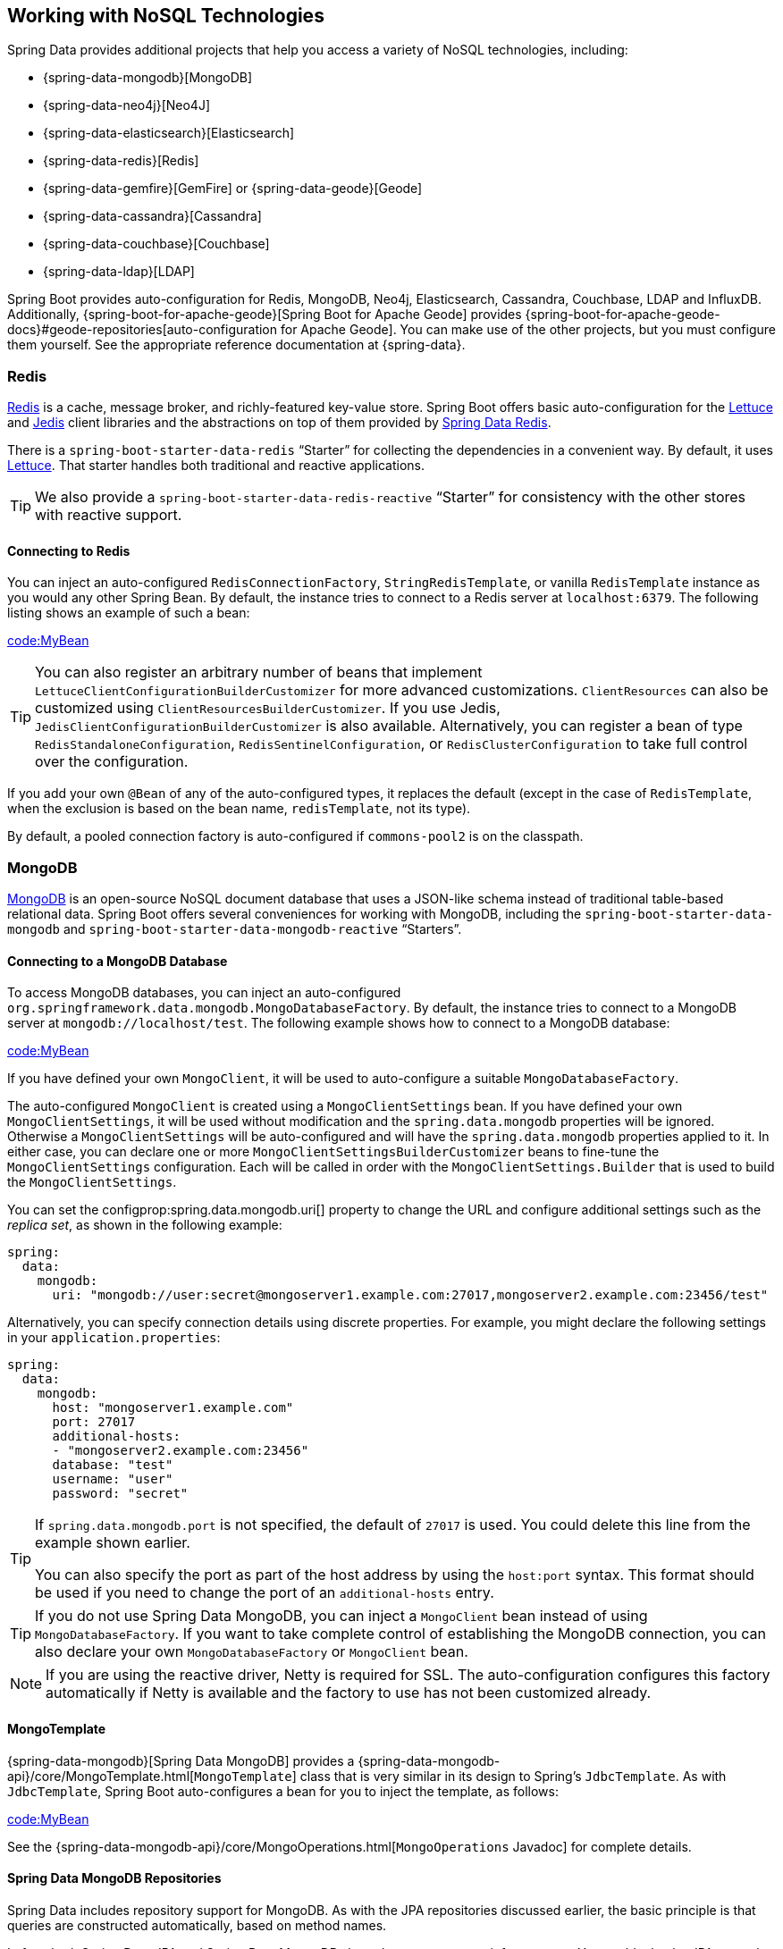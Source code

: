 [[data.nosql]]
== Working with NoSQL Technologies
Spring Data provides additional projects that help you access a variety of NoSQL technologies, including:

* {spring-data-mongodb}[MongoDB]
* {spring-data-neo4j}[Neo4J]
* {spring-data-elasticsearch}[Elasticsearch]
* {spring-data-redis}[Redis]
* {spring-data-gemfire}[GemFire] or {spring-data-geode}[Geode]
* {spring-data-cassandra}[Cassandra]
* {spring-data-couchbase}[Couchbase]
* {spring-data-ldap}[LDAP]

Spring Boot provides auto-configuration for Redis, MongoDB, Neo4j, Elasticsearch, Cassandra, Couchbase, LDAP and InfluxDB.
Additionally, {spring-boot-for-apache-geode}[Spring Boot for Apache Geode] provides {spring-boot-for-apache-geode-docs}#geode-repositories[auto-configuration for Apache Geode].
You can make use of the other projects, but you must configure them yourself.
See the appropriate reference documentation at {spring-data}.



[[data.nosql.redis]]
=== Redis
https://redis.io/[Redis] is a cache, message broker, and richly-featured key-value store.
Spring Boot offers basic auto-configuration for the https://github.com/lettuce-io/lettuce-core/[Lettuce] and https://github.com/xetorthio/jedis/[Jedis] client libraries and the abstractions on top of them provided by https://github.com/spring-projects/spring-data-redis[Spring Data Redis].

There is a `spring-boot-starter-data-redis` "`Starter`" for collecting the dependencies in a convenient way.
By default, it uses https://github.com/lettuce-io/lettuce-core/[Lettuce].
That starter handles both traditional and reactive applications.

TIP: We also provide a `spring-boot-starter-data-redis-reactive` "`Starter`" for consistency with the other stores with reactive support.



[[data.nosql.redis.connecting]]
==== Connecting to Redis
You can inject an auto-configured `RedisConnectionFactory`, `StringRedisTemplate`, or vanilla `RedisTemplate` instance as you would any other Spring Bean.
By default, the instance tries to connect to a Redis server at `localhost:6379`.
The following listing shows an example of such a bean:

link:code:MyBean[]

TIP: You can also register an arbitrary number of beans that implement `LettuceClientConfigurationBuilderCustomizer` for more advanced customizations.
`ClientResources` can also be customized using `ClientResourcesBuilderCustomizer`.
If you use Jedis, `JedisClientConfigurationBuilderCustomizer` is also available.
Alternatively, you can register a bean of type `RedisStandaloneConfiguration`, `RedisSentinelConfiguration`, or `RedisClusterConfiguration` to take full control over the configuration.

If you add your own `@Bean` of any of the auto-configured types, it replaces the default (except in the case of `RedisTemplate`, when the exclusion is based on the bean name, `redisTemplate`, not its type).

By default, a pooled connection factory is auto-configured if `commons-pool2` is on the classpath.



[[data.nosql.mongodb]]
=== MongoDB
https://www.mongodb.com/[MongoDB] is an open-source NoSQL document database that uses a JSON-like schema instead of traditional table-based relational data.
Spring Boot offers several conveniences for working with MongoDB, including the `spring-boot-starter-data-mongodb` and `spring-boot-starter-data-mongodb-reactive` "`Starters`".



[[data.nosql.mongodb.connecting]]
==== Connecting to a MongoDB Database
To access MongoDB databases, you can inject an auto-configured `org.springframework.data.mongodb.MongoDatabaseFactory`.
By default, the instance tries to connect to a MongoDB server at `mongodb://localhost/test`.
The following example shows how to connect to a MongoDB database:

link:code:MyBean[]

If you have defined your own `MongoClient`, it will be used to auto-configure a suitable `MongoDatabaseFactory`.

The auto-configured `MongoClient` is created using a `MongoClientSettings` bean.
If you have defined your own `MongoClientSettings`, it will be used without modification and the `spring.data.mongodb` properties will be ignored.
Otherwise a `MongoClientSettings` will be auto-configured and will have the `spring.data.mongodb` properties applied to it.
In either case, you can declare one or more `MongoClientSettingsBuilderCustomizer` beans to fine-tune the `MongoClientSettings` configuration.
Each will be called in order with the `MongoClientSettings.Builder` that is used to build the `MongoClientSettings`.

You can set the configprop:spring.data.mongodb.uri[] property to change the URL and configure additional settings such as the _replica set_, as shown in the following example:

[source,yaml,indent=0,subs="verbatim",configprops,configblocks]
----
	spring:
	  data:
	    mongodb:
	      uri: "mongodb://user:secret@mongoserver1.example.com:27017,mongoserver2.example.com:23456/test"
----

Alternatively, you can specify connection details using discrete properties.
For example, you might declare the following settings in your `application.properties`:

[source,yaml,indent=0,subs="verbatim",configprops,configblocks]
----
	spring:
	  data:
	    mongodb:
	      host: "mongoserver1.example.com"
	      port: 27017
	      additional-hosts:
	      - "mongoserver2.example.com:23456"
	      database: "test"
	      username: "user"
	      password: "secret"
----

[TIP]
====
If `spring.data.mongodb.port` is not specified, the default of `27017` is used.
You could delete this line from the example shown earlier.

You can also specify the port as part of the host address by using the `host:port` syntax.
This format should be used if you need to change the port of an `additional-hosts` entry.
====

TIP: If you do not use Spring Data MongoDB, you can inject a `MongoClient` bean instead of using `MongoDatabaseFactory`.
If you want to take complete control of establishing the MongoDB connection, you can also declare your own `MongoDatabaseFactory` or `MongoClient` bean.

NOTE: If you are using the reactive driver, Netty is required for SSL.
The auto-configuration configures this factory automatically if Netty is available and the factory to use has not been customized already.



[[data.nosql.mongodb.template]]
==== MongoTemplate
{spring-data-mongodb}[Spring Data MongoDB] provides a {spring-data-mongodb-api}/core/MongoTemplate.html[`MongoTemplate`] class that is very similar in its design to Spring's `JdbcTemplate`.
As with `JdbcTemplate`, Spring Boot auto-configures a bean for you to inject the template, as follows:

link:code:MyBean[]

See the {spring-data-mongodb-api}/core/MongoOperations.html[`MongoOperations` Javadoc] for complete details.



[[data.nosql.mongodb.repositories]]
==== Spring Data MongoDB Repositories
Spring Data includes repository support for MongoDB.
As with the JPA repositories discussed earlier, the basic principle is that queries are constructed automatically, based on method names.

In fact, both Spring Data JPA and Spring Data MongoDB share the same common infrastructure.
You could take the JPA example from earlier and, assuming that `City` is now a MongoDB data class rather than a JPA `@Entity`, it works in the same way, as shown in the following example:

link:code:CityRepository[]

TIP: You can customize document scanning locations by using the `@EntityScan` annotation.

TIP: For complete details of Spring Data MongoDB, including its rich object mapping technologies, see its {spring-data-mongodb}[reference documentation].



[[data.nosql.neo4j]]
=== Neo4j
https://neo4j.com/[Neo4j] is an open-source NoSQL graph database that uses a rich data model of nodes connected by first class relationships, which is better suited for connected big data than traditional RDBMS approaches.
Spring Boot offers several conveniences for working with Neo4j, including the `spring-boot-starter-data-neo4j` "`Starter`".



[[data.nosql.neo4j.connecting]]
==== Connecting to a Neo4j Database
To access a Neo4j server, you can inject an auto-configured `org.neo4j.driver.Driver`.
By default, the instance tries to connect to a Neo4j server at `localhost:7687` using the Bolt protocol.
The following example shows how to inject a Neo4j `Driver` that gives you access, amongst other things, to a `Session`:

link:code:MyBean[]

You can configure various aspects of the driver using `spring.neo4j.*` properties.
The following example shows how to configure the uri and credentials to use:

[source,yaml,indent=0,subs="verbatim",configprops,configblocks]
----
	spring:
	  neo4j:
	    uri: "bolt://my-server:7687"
	    authentication:
	      username: "neo4j"
	      password: "secret"
----

The auto-configured `Driver` is created using `ConfigBuilder`.
To fine-tune its configuration, declare one or more `ConfigBuilderCustomizer` beans.
Each will be called in order with the `ConfigBuilder` that is used to build the `Driver`.



[[data.nosql.neo4j.repositories]]
==== Spring Data Neo4j Repositories
Spring Data includes repository support for Neo4j.
For complete details of Spring Data Neo4j, see the {spring-data-neo4j-docs}[reference documentation].

Spring Data Neo4j shares the common infrastructure with Spring Data JPA as many other Spring Data modules do.
You could take the JPA example from earlier and define `City` as Spring Data Neo4j `@Node` rather than JPA `@Entity` and the repository abstraction works in the same way, as shown in the following example:

link:code:CityRepository[]

The `spring-boot-starter-data-neo4j` "`Starter`" enables the repository support as well as transaction management.
Spring Boot supports both classic and reactive Neo4j repositories, using the `Neo4jTemplate` or `ReactiveNeo4jTemplate` beans.
When Project Reactor is available on the classpath, the reactive style is also auto-configured.

You can customize the locations to look for repositories and entities by using `@EnableNeo4jRepositories` and `@EntityScan` respectively on a `@Configuration`-bean.

[NOTE]
====
In an application using the reactive style, a `ReactiveTransactionManager` is not auto-configured.
To enable transaction management, the following bean must be defined in your configuration:

link:code:MyNeo4jConfiguration[]
====



[[data.nosql.elasticsearch]]
=== Elasticsearch
https://www.elastic.co/products/elasticsearch[Elasticsearch] is an open source, distributed, RESTful search and analytics engine.
Spring Boot offers basic auto-configuration for Elasticsearch clients.

Spring Boot supports several clients:

* The official low-level REST client
* The official Java API client
* The `ReactiveElasticsearchClient` provided by Spring Data Elasticsearch

Spring Boot provides a dedicated "`Starter`", `spring-boot-starter-data-elasticsearch`.



[[data.nosql.elasticsearch.connecting-using-rest]]
==== Connecting to Elasticsearch Using REST clients
Elasticsearch ships two different REST clients] that you can use to query a cluster:
the
from the  module and the

from the module.
Additionally, Spring Boot provides support for a reactive client from the `org.springframework.data:spring-data-elasticsearch` module.
By default, the clients will target `http://localhost:9200`.
You can use `spring.elasticsearch.*` properties to further tune how the clients are configured, as shown in the following example:

[source,yaml,indent=0,subs="verbatim",configprops,configblocks]
----
	spring:
	  elasticsearch:
	    uris: "https://search.example.com:9200"
	    socket-timeout: "10s"
	    username: "user"
	    password: "secret"
----

[[data.nosql.elasticsearch.connecting-using-rest.restclient]]
===== Connecting to Elasticsearch Using RestClient
If you have `elasticsearch-rest-client` on the classpath, Spring Boot will auto-configure and register a `RestClient` bean.
In addition to the properties described previously, to fine-tune the `RestClient` you can register an arbitrary number of beans that implement `RestClientBuilderCustomizer` for more advanced customizations.
To take full control over the clients' configuration, define a `RestClientBuilder` bean.



Additionally, if `elasticsearch-rest-client-sniffer` is on the classpath, a `Sniffer` is auto-configured to automatically discover nodes from a running Elasticsearch cluster and set them on the `RestClient` bean.
You can further tune how `Sniffer` is configured, as shown in the following example:

[source,yaml,indent=0,subs="verbatim",configprops,configblocks]
----
	spring:
	  elasticsearch:
	    restclient:
	      sniffer:
	        interval: "10m"
	        delay-after-failure: "30s"
----


[[data.nosql.elasticsearch.connecting-using-rest.javaapiclient]]
===== Connecting to Elasticsearch Using ElasticsearchClient
If you have `co.elastic.clients:elasticsearch-java` on the classpath, Spring Boot will auto-configure and register an `ElasticsearchClient` bean.

The `ElasticsearchClient` uses a transport that depends upon the previously described `RestClient`.
Therefore, the properties described previously can be used to configure the `ElasticsearchClient`.
Furthermore, you can define a `TransportOptions` bean to take further control of the behavior of the transport.



[[data.nosql.elasticsearch.connecting-using-rest.reactiveclient]]
===== Connecting to Elasticsearch using ReactiveElasticsearchClient
{spring-data-elasticsearch}[Spring Data Elasticsearch] ships `ReactiveElasticsearchClient` for querying Elasticsearch instances in a reactive fashion.
If you have Spring Data Elasticsearch and Reactor on the classpath, Spring Boot will auto-configure and register a `ReactiveElasticsearchClient`.

The `ReactiveElasticsearchclient` uses a transport that depends upon the previously described `RestClient`.
Therefore, the properties described previously can be used to configure the `ReactiveElasticsearchClient`.
Furthermore, you can define a `TransportOptions` bean to take further control of the behavior of the transport.



[[data.nosql.elasticsearch.connecting-using-spring-data]]
==== Connecting to Elasticsearch by Using Spring Data
To connect to Elasticsearch, an `ElasticsearchClient` bean must be defined,
auto-configured by Spring Boot or manually provided by the application (see previous sections).
With this configuration in place, an
`ElasticsearchTemplate` can be injected like any other Spring bean,
as shown in the following example:

link:code:MyBean[]

In the presence of `spring-data-elasticsearch` and Reactor, Spring Boot can also auto-configure a <<features#data.nosql.elasticsearch.connecting-using-rest.reactiveclient,ReactiveElasticsearchClient>> and a `ReactiveElasticsearchTemplate` as beans.
They are the reactive equivalent of the other REST clients.



[[data.nosql.elasticsearch.repositories]]
==== Spring Data Elasticsearch Repositories
Spring Data includes repository support for Elasticsearch.
As with the JPA repositories discussed earlier, the basic principle is that queries are constructed for you automatically based on method names.

In fact, both Spring Data JPA and Spring Data Elasticsearch share the same common infrastructure.
You could take the JPA example from earlier and, assuming that `City` is now an Elasticsearch `@Document` class rather than a JPA `@Entity`, it works in the same way.

TIP: For complete details of Spring Data Elasticsearch, see the {spring-data-elasticsearch-docs}[reference documentation].

Spring Boot supports both classic and reactive Elasticsearch repositories, using the `ElasticsearchRestTemplate` or `ReactiveElasticsearchTemplate` beans.
Most likely those beans are auto-configured by Spring Boot given the required dependencies are present.

If you wish to use your own template for backing the Elasticsearch repositories, you can add your own `ElasticsearchRestTemplate` or `ElasticsearchOperations` `@Bean`, as long as it is named `"elasticsearchTemplate"`.
Same applies to `ReactiveElasticsearchTemplate` and `ReactiveElasticsearchOperations`, with the bean name `"reactiveElasticsearchTemplate"`.

You can choose to disable the repositories support with the following property:

[source,yaml,indent=0,subs="verbatim",configprops,configblocks]
----
    spring:
      data:
        elasticsearch:
          repositories:
            enabled: false
----



[[data.nosql.cassandra]]
=== Cassandra
https://cassandra.apache.org/[Cassandra] is an open source, distributed database management system designed to handle large amounts of data across many commodity servers.
Spring Boot offers auto-configuration for Cassandra and the abstractions on top of it provided by https://github.com/spring-projects/spring-data-cassandra[Spring Data Cassandra].
There is a `spring-boot-starter-data-cassandra` "`Starter`" for collecting the dependencies in a convenient way.



[[data.nosql.cassandra.connecting]]
==== Connecting to Cassandra
You can inject an auto-configured `CassandraTemplate` or a Cassandra `CqlSession` instance as you would with any other Spring Bean.
The `spring.cassandra.*` properties can be used to customize the connection.
Generally, you provide `keyspace-name` and `contact-points` as well the local datacenter name, as shown in the following example:

[source,yaml,indent=0,subs="verbatim",configprops,configblocks]
----
	spring:
	  cassandra:
	    keyspace-name: "mykeyspace"
	    contact-points: "cassandrahost1:9042,cassandrahost2:9042"
	    local-datacenter: "datacenter1"
----

If the port is the same for all your contact points you can use a shortcut and only specify the host names, as shown in the following example:

[source,yaml,indent=0,subs="verbatim",configprops,configblocks]
----
	spring:
	  cassandra:
	    keyspace-name: "mykeyspace"
	    contact-points: "cassandrahost1,cassandrahost2"
	    local-datacenter: "datacenter1"
----

TIP: Those two examples are identical as the port default to `9042`.
If you need to configure the port, use `spring.cassandra.port`.

[NOTE]
====
The Cassandra driver has its own configuration infrastructure that loads an `application.conf` at the root of the classpath.

Spring Boot does not look for such a file by default but can load one using `spring.cassandra.config`.
If a property is both present in `+spring.cassandra.*+` and the configuration file, the value in `+spring.cassandra.*+` takes precedence.

For more advanced driver customizations, you can register an arbitrary number of beans that implement `DriverConfigLoaderBuilderCustomizer`.
The `CqlSession` can be customized with a bean of type `CqlSessionBuilderCustomizer`.
====

NOTE: If you use `CqlSessionBuilder` to create multiple `CqlSession` beans, keep in mind the builder is mutable so make sure to inject a fresh copy for each session.

The following code listing shows how to inject a Cassandra bean:

link:code:MyBean[]

If you add your own `@Bean` of type `CassandraTemplate`, it replaces the default.



[[data.nosql.cassandra.repositories]]
==== Spring Data Cassandra Repositories
Spring Data includes basic repository support for Cassandra.
Currently, this is more limited than the JPA repositories discussed earlier and needs to annotate finder methods with `@Query`.

TIP: For complete details of Spring Data Cassandra, see the https://docs.spring.io/spring-data/cassandra/docs/[reference documentation].



[[data.nosql.couchbase]]
=== Couchbase
https://www.couchbase.com/[Couchbase] is an open-source, distributed, multi-model NoSQL document-oriented database that is optimized for interactive applications.
Spring Boot offers auto-configuration for Couchbase and the abstractions on top of it provided by https://github.com/spring-projects/spring-data-couchbase[Spring Data Couchbase].
There are `spring-boot-starter-data-couchbase` and `spring-boot-starter-data-couchbase-reactive` "`Starters`" for collecting the dependencies in a convenient way.



[[data.nosql.couchbase.connecting]]
==== Connecting to Couchbase
You can get a `Cluster` by adding the Couchbase SDK and some configuration.
The `spring.couchbase.*` properties can be used to customize the connection.
Generally, you provide the https://github.com/couchbaselabs/sdk-rfcs/blob/master/rfc/0011-connection-string.md[connection string], username, and password, as shown in the following example:

[source,yaml,indent=0,subs="verbatim",configprops,configblocks]
----
	spring:
	  couchbase:
	    connection-string: "couchbase://192.168.1.123"
	    username: "user"
	    password: "secret"
----

It is also possible to customize some of the `ClusterEnvironment` settings.
For instance, the following configuration changes the timeout to use to open a new `Bucket` and enables SSL support:

[source,yaml,indent=0,subs="verbatim",configprops,configblocks]
----
	spring:
	  couchbase:
	    env:
	      timeouts:
	        connect: "3s"
	      ssl:
	        key-store: "/location/of/keystore.jks"
	        key-store-password: "secret"
----

TIP: Check the `spring.couchbase.env.*` properties for more details.
To take more control, one or more `ClusterEnvironmentBuilderCustomizer` beans can be used.



[[data.nosql.couchbase.repositories]]
==== Spring Data Couchbase Repositories
Spring Data includes repository support for Couchbase.
For complete details of Spring Data Couchbase, see the {spring-data-couchbase-docs}[reference documentation].

You can inject an auto-configured `CouchbaseTemplate` instance as you would with any other Spring Bean, provided a `CouchbaseClientFactory` bean is available.
This happens when a `Cluster` is available, as described above, and a bucket name has been specified:

[source,yaml,indent=0,subs="verbatim",configprops,configblocks]
----
	spring:
	  data:
	    couchbase:
	      bucket-name: "my-bucket"
----

The following examples shows how to inject a `CouchbaseTemplate` bean:

link:code:MyBean[]

There are a few beans that you can define in your own configuration to override those provided by the auto-configuration:

* A `CouchbaseMappingContext` `@Bean` with a name of `couchbaseMappingContext`.
* A `CustomConversions` `@Bean` with a name of `couchbaseCustomConversions`.
* A `CouchbaseTemplate` `@Bean` with a name of `couchbaseTemplate`.

To avoid hard-coding those names in your own config, you can reuse `BeanNames` provided by Spring Data Couchbase.
For instance, you can customize the converters to use, as follows:

link:code:MyCouchbaseConfiguration[]



[[data.nosql.ldap]]
=== LDAP
https://en.wikipedia.org/wiki/Lightweight_Directory_Access_Protocol[LDAP] (Lightweight Directory Access Protocol) is an open, vendor-neutral, industry standard application protocol for accessing and maintaining distributed directory information services over an IP network.
Spring Boot offers auto-configuration for any compliant LDAP server as well as support for the embedded in-memory LDAP server from https://ldap.com/unboundid-ldap-sdk-for-java/[UnboundID].

LDAP abstractions are provided by https://github.com/spring-projects/spring-data-ldap[Spring Data LDAP].
There is a `spring-boot-starter-data-ldap` "`Starter`" for collecting the dependencies in a convenient way.



[[data.nosql.ldap.connecting]]
==== Connecting to an LDAP Server
To connect to an LDAP server, make sure you declare a dependency on the `spring-boot-starter-data-ldap` "`Starter`" or `spring-ldap-core` and then declare the URLs of your server in your application.properties, as shown in the following example:

[source,yaml,indent=0,subs="verbatim",configprops,configblocks]
----
	spring:
	  ldap:
	    urls: "ldap://myserver:1235"
	    username: "admin"
	    password: "secret"
----

If you need to customize connection settings, you can use the `spring.ldap.base` and `spring.ldap.base-environment` properties.

An `LdapContextSource` is auto-configured based on these settings.
If a `DirContextAuthenticationStrategy` bean is available, it is associated to the auto-configured `LdapContextSource`.
If you need to customize it, for instance to use a `PooledContextSource`, you can still inject the auto-configured `LdapContextSource`.
Make sure to flag your customized `ContextSource` as `@Primary` so that the auto-configured `LdapTemplate` uses it.



[[data.nosql.ldap.repositories]]
==== Spring Data LDAP Repositories
Spring Data includes repository support for LDAP.
For complete details of Spring Data LDAP, see the https://docs.spring.io/spring-data/ldap/docs/1.0.x/reference/html/[reference documentation].

You can also inject an auto-configured `LdapTemplate` instance as you would with any other Spring Bean, as shown in the following example:


link:code:MyBean[]



[[data.nosql.ldap.embedded]]
==== Embedded In-memory LDAP Server
For testing purposes, Spring Boot supports auto-configuration of an in-memory LDAP server from https://ldap.com/unboundid-ldap-sdk-for-java/[UnboundID].
To configure the server, add a dependency to `com.unboundid:unboundid-ldapsdk` and declare a configprop:spring.ldap.embedded.base-dn[] property, as follows:

[source,yaml,indent=0,subs="verbatim",configprops,configblocks]
----
	spring:
	  ldap:
	    embedded:
	      base-dn: "dc=spring,dc=io"
----

[NOTE]
====
It is possible to define multiple base-dn values, however, since distinguished names usually contain commas, they must be defined using the correct notation.

In yaml files, you can use the yaml list notation. In properties files, you must include the index as part of the property name:

[source,yaml,indent=0,subs="verbatim",configprops,configblocks]
----
	spring.ldap.embedded.base-dn:
	  - "dc=spring,dc=io"
	  - "dc=pivotal,dc=io"
----
====

By default, the server starts on a random port and triggers the regular LDAP support.
There is no need to specify a configprop:spring.ldap.urls[] property.

If there is a `schema.ldif` file on your classpath, it is used to initialize the server.
If you want to load the initialization script from a different resource, you can also use the configprop:spring.ldap.embedded.ldif[] property.

By default, a standard schema is used to validate `LDIF` files.
You can turn off validation altogether by setting the configprop:spring.ldap.embedded.validation.enabled[] property.
If you have custom attributes, you can use configprop:spring.ldap.embedded.validation.schema[] to define your custom attribute types or object classes.



[[data.nosql.influxdb]]
=== InfluxDB
https://www.influxdata.com/[InfluxDB] is an open-source time series database optimized for fast, high-availability storage and retrieval of time series data in fields such as operations monitoring, application metrics, Internet-of-Things sensor data, and real-time analytics.



[[data.nosql.influxdb.connecting]]
==== Connecting to InfluxDB
Spring Boot auto-configures an `InfluxDB` instance, provided the `influxdb-java` client is on the classpath and the URL of the database is set, as shown in the following example:

[source,yaml,indent=0,subs="verbatim",configprops,configblocks]
----
	spring:
	  influx:
	    url: "https://172.0.0.1:8086"
----

If the connection to InfluxDB requires a user and password, you can set the `spring.influx.user` and `spring.influx.password` properties accordingly.

InfluxDB relies on OkHttp.
If you need to tune the http client `InfluxDB` uses behind the scenes, you can register an `InfluxDbOkHttpClientBuilderProvider` bean.

If you need more control over the configuration, consider registering an `InfluxDbCustomizer` bean.
